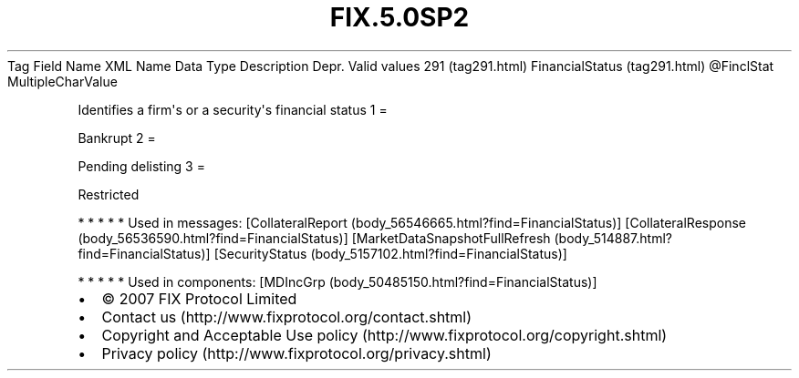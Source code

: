 .TH FIX.5.0SP2 "" "" "Tag #291"
Tag
Field Name
XML Name
Data Type
Description
Depr.
Valid values
291 (tag291.html)
FinancialStatus (tag291.html)
\@FinclStat
MultipleCharValue
.PP
Identifies a firm\[aq]s or a security\[aq]s financial status
1
=
.PP
Bankrupt
2
=
.PP
Pending delisting
3
=
.PP
Restricted
.PP
   *   *   *   *   *
Used in messages:
[CollateralReport (body_56546665.html?find=FinancialStatus)]
[CollateralResponse (body_56536590.html?find=FinancialStatus)]
[MarketDataSnapshotFullRefresh (body_514887.html?find=FinancialStatus)]
[SecurityStatus (body_5157102.html?find=FinancialStatus)]
.PP
   *   *   *   *   *
Used in components:
[MDIncGrp (body_50485150.html?find=FinancialStatus)]

.PD 0
.P
.PD

.PP
.PP
.IP \[bu] 2
© 2007 FIX Protocol Limited
.IP \[bu] 2
Contact us (http://www.fixprotocol.org/contact.shtml)
.IP \[bu] 2
Copyright and Acceptable Use policy (http://www.fixprotocol.org/copyright.shtml)
.IP \[bu] 2
Privacy policy (http://www.fixprotocol.org/privacy.shtml)
